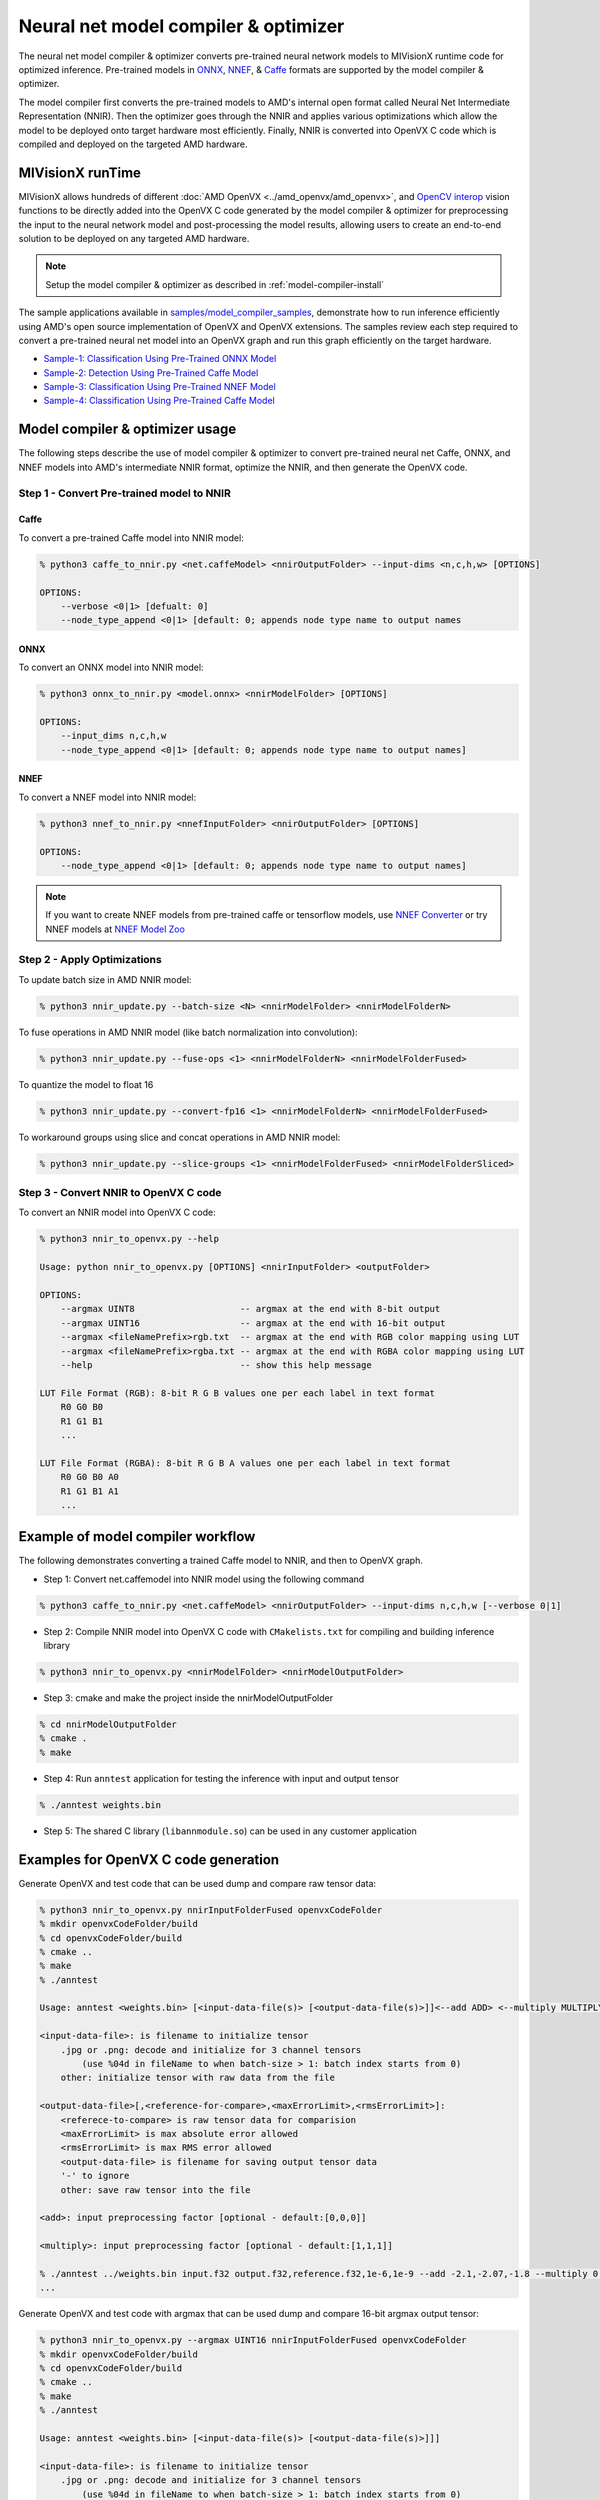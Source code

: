 .. meta::
  :description: MIVisionX API
  :keywords: MIVisionX, ROCm, API, reference, data type, support

.. _index:

******************************************
Neural net model compiler & optimizer
******************************************

.. image:: ../data/modelCompilerWorkflow.png
    :alt: Diagram showing pretrained models compiled for use with MIVisionX runtime

The neural net model compiler & optimizer converts pre-trained neural network models to MIVisionX runtime code for optimized inference. Pre-trained models in `ONNX <https://onnx.ai/>`_, `NNEF <https://www.khronos.org/nnef>`_, & `Caffe <http://caffe.berkeleyvision.org/>`_ formats are supported by the model compiler & optimizer. 

The model compiler first converts the pre-trained models to AMD's internal open format called Neural Net Intermediate Representation (NNIR). Then the optimizer goes through the NNIR and applies various optimizations which allow the model to be deployed onto target hardware most efficiently. Finally, NNIR is converted into OpenVX C code which is compiled and deployed on the targeted AMD hardware.

.. image:: ../data/frameworks.png
    :alt: Diagram showing NNIR conversion steps
 

MIVisionX runTime
=================

MIVisionX allows hundreds of different :doc:`AMD OpenVX <../amd_openvx/amd_openvx>`, and `OpenCV interop <https://github.com/ROCm/MIVisionX/blob/master/amd_openvx_extensions/amd_opencv/README.md#list-of-opencv-interop-kernels>`_ vision functions to be directly added into the OpenVX C code generated by the model compiler & optimizer for preprocessing the input to the neural network model and post-processing the model results, allowing users to create an end-to-end solution to be deployed on any targeted AMD hardware.

.. image:: ../data/runtime.png
    :alt: Diagram showing NNIR conversion steps
 
.. note::
    Setup the model compiler & optimizer as described in :ref:`model-compiler-install`

The sample applications available in `samples/model_compiler_samples <https://github.com/ROCm/MIVisionX/blob/master/samples/model_compiler_samples/README.md>`_, demonstrate how to run inference efficiently using AMD's open source implementation of OpenVX and OpenVX extensions. The samples review each step required to convert a pre-trained neural net model into an OpenVX graph and run this graph efficiently on the target hardware. 

* `Sample-1: Classification Using Pre-Trained ONNX Model <https://github.com/ROCm/MIVisionX/blob/master/samples/model_compiler_samples/README.md#sample-1---classification-using-pre-trained-onnx-model>`_
* `Sample-2: Detection Using Pre-Trained Caffe Model <https://github.com/ROCm/MIVisionX/blob/master/samples/model_compiler_samples/README.md#sample-2---detection-using-pre-trained-caffe-model>`_ 
* `Sample-3: Classification Using Pre-Trained NNEF Model <https://github.com/ROCm/MIVisionX/blob/master/samples/model_compiler_samples/README.md#sample-3---classification-using-pre-trained-nnef-model>`_
* `Sample-4: Classification Using Pre-Trained Caffe Model <https://github.com/ROCm/MIVisionX/blob/master/samples/model_compiler_samples/README.md#sample-4---classification-using-pre-trained-caffe-model>`_


Model compiler & optimizer usage
================================

The following steps describe the use of model compiler & optimizer to convert pre-trained 
neural net Caffe, ONNX, and NNEF models into AMD's intermediate NNIR format, optimize the NNIR, and then generate the OpenVX code.  


Step 1 - Convert Pre-trained model to NNIR
------------------------------------------

Caffe
^^^^^

To convert a pre-trained Caffe model into NNIR model:

.. code-block:: shell
    
    % python3 caffe_to_nnir.py <net.caffeModel> <nnirOutputFolder> --input-dims <n,c,h,w> [OPTIONS]

    OPTIONS:
        --verbose <0|1> [defualt: 0]
        --node_type_append <0|1> [default: 0; appends node type name to output names


ONNX
^^^^

To convert an ONNX model into NNIR model:

.. code-block:: shell
    
    % python3 onnx_to_nnir.py <model.onnx> <nnirModelFolder> [OPTIONS]

    OPTIONS:
        --input_dims n,c,h,w
        --node_type_append <0|1> [default: 0; appends node type name to output names]


NNEF
^^^^

To convert a NNEF model into NNIR model:

.. code-block:: shell
    
    % python3 nnef_to_nnir.py <nnefInputFolder> <nnirOutputFolder> [OPTIONS]

    OPTIONS:
        --node_type_append <0|1> [default: 0; appends node type name to output names]


.. note:: 
    If you want to create NNEF models from pre-trained caffe or tensorflow models, use `NNEF Converter <https://github.com/KhronosGroup/NNEF-Tools>`_ or try NNEF models at `NNEF Model Zoo <https://github.com/KhronosGroup/NNEF-Tools/tree/master/models#nnef-model-zoo>`_


Step 2 - Apply Optimizations
----------------------------

To update batch size in AMD NNIR model:

.. code-block:: shell
    
    % python3 nnir_update.py --batch-size <N> <nnirModelFolder> <nnirModelFolderN>


To fuse operations in AMD NNIR model (like batch normalization into convolution):

.. code-block:: shell
    
    % python3 nnir_update.py --fuse-ops <1> <nnirModelFolderN> <nnirModelFolderFused>


To quantize the model to float 16

.. code-block:: shell
    
    % python3 nnir_update.py --convert-fp16 <1> <nnirModelFolderN> <nnirModelFolderFused>


To workaround groups using slice and concat operations in AMD NNIR model:

.. code-block:: shell
    
    % python3 nnir_update.py --slice-groups <1> <nnirModelFolderFused> <nnirModelFolderSliced>



Step 3 - Convert NNIR to OpenVX C code
------------------------------------------

To convert an NNIR model into OpenVX C code:

.. code-block:: shell
    
    % python3 nnir_to_openvx.py --help

    Usage: python nnir_to_openvx.py [OPTIONS] <nnirInputFolder> <outputFolder>

    OPTIONS:
        --argmax UINT8                    -- argmax at the end with 8-bit output
        --argmax UINT16                   -- argmax at the end with 16-bit output
        --argmax <fileNamePrefix>rgb.txt  -- argmax at the end with RGB color mapping using LUT
        --argmax <fileNamePrefix>rgba.txt -- argmax at the end with RGBA color mapping using LUT
        --help                            -- show this help message

    LUT File Format (RGB): 8-bit R G B values one per each label in text format
        R0 G0 B0
        R1 G1 B1
        ...

    LUT File Format (RGBA): 8-bit R G B A values one per each label in text format
        R0 G0 B0 A0
        R1 G1 B1 A1
        ...


Example of model compiler workflow
==================================

The following demonstrates converting a trained Caffe model to NNIR, and then to OpenVX graph. 


* Step 1: Convert net.caffemodel into NNIR model using the following command

.. code-block:: shell
    
    % python3 caffe_to_nnir.py <net.caffeModel> <nnirOutputFolder> --input-dims n,c,h,w [--verbose 0|1]


* Step 2: Compile NNIR model into OpenVX C code with ``CMakelists.txt`` for compiling and building inference library

.. code-block:: shell
    
    % python3 nnir_to_openvx.py <nnirModelFolder> <nnirModelOutputFolder>


* Step 3: cmake and make the project inside the nnirModelOutputFolder

.. code-block:: shell
    
    % cd nnirModelOutputFolder
    % cmake .
    % make


* Step 4: Run ``anntest`` application for testing the inference with input and output tensor

.. code-block:: shell
    
    % ./anntest weights.bin


* Step 5: The shared C library (``libannmodule.so``) can be used in any customer application


Examples for OpenVX C code generation
=====================================

Generate OpenVX and test code that can be used dump and compare raw tensor data:

.. code-block:: shell
    
    % python3 nnir_to_openvx.py nnirInputFolderFused openvxCodeFolder
    % mkdir openvxCodeFolder/build
    % cd openvxCodeFolder/build
    % cmake ..
    % make
    % ./anntest

    Usage: anntest <weights.bin> [<input-data-file(s)> [<output-data-file(s)>]]<--add ADD> <--multiply MULTIPLY>]

    <input-data-file>: is filename to initialize tensor
        .jpg or .png: decode and initialize for 3 channel tensors
            (use %04d in fileName to when batch-size > 1: batch index starts from 0)
        other: initialize tensor with raw data from the file

    <output-data-file>[,<reference-for-compare>,<maxErrorLimit>,<rmsErrorLimit>]:
        <referece-to-compare> is raw tensor data for comparision
        <maxErrorLimit> is max absolute error allowed
        <rmsErrorLimit> is max RMS error allowed
        <output-data-file> is filename for saving output tensor data
        '-' to ignore
        other: save raw tensor into the file
        
    <add>: input preprocessing factor [optional - default:[0,0,0]]
    
    <multiply>: input preprocessing factor [optional - default:[1,1,1]]

    % ./anntest ../weights.bin input.f32 output.f32,reference.f32,1e-6,1e-9 --add -2.1,-2.07,-1.8 --multiply 0.017,0.017,0.017
    ...


Generate OpenVX and test code with argmax that can be used dump and compare 16-bit argmax output tensor:

.. code-block:: shell
    
    % python3 nnir_to_openvx.py --argmax UINT16 nnirInputFolderFused openvxCodeFolder
    % mkdir openvxCodeFolder/build
    % cd openvxCodeFolder/build
    % cmake ..
    % make
    % ./anntest

    Usage: anntest <weights.bin> [<input-data-file(s)> [<output-data-file(s)>]]]

    <input-data-file>: is filename to initialize tensor
        .jpg or .png: decode and initialize for 3 channel tensors
            (use %04d in fileName to when batch-size > 1: batch index starts from 0)
        other: initialize tensor with raw data from the file

    <output-data-file>[,<reference-for-compare>,<percentErrorLimit>]:
        <referece-to-compare> is raw tensor data of argmax output for comparision
        <percentMismatchLimit> is max mismatch (percentage) allowed
        <output-data-file> is filename for saving output tensor data
        '-' to ignore
        other: save raw tensor into the file

    % ./anntest ../weights.bin input-%04d.png output.u16,reference.u16,0.01
    ...


Generate OpenVX and test code with argmax and LUT that is designed for semantic segmentation use cases. You can dump output in raw format or PNGs and additionally compare with reference data in raw format.

.. code-block:: shell
    
    % python3 nnir_to_openvx.py --argmax lut-rgb.txt nnirInputFolderFused openvxCodeFolder
    % mkdir openvxCodeFolder/build
    % cd openvxCodeFolder/build
    % cmake ..
    % make
    % ./anntest

    Usage: anntest <weights.bin> [<input-data-file(s)> [<output-data-file(s)>]]]

    <input-data-file>: is filename to initialize tensor
        .jpg or .png: decode and initialize for 3 channel tensors
            (use %04d in fileName to when batch-size > 1: batch index starts from 0)
        other: initialize tensor with raw data from the file

    <output-data-file>[,<reference-for-compare>,<percentErrorLimit>]:
        <referece-to-compare> is raw tensor data of LUT output for comparision
        <percentMismatchLimit> is max mismatch (percentage) allowed
        <output-data-file> is filename for saving output tensor data
        .png: save LUT output as PNG file(s)
            (use %04d in fileName when batch-size > 1: batch index starts from 0)
        '-' to ignore
        other: save raw tensor into the file

    % ./anntest ../weights.bin input-%04d.png output.rgb,reference.rgb,0.01
    ...
    % ./anntest ../weights.bin input-%04d.png output-%04d.png,reference.rgb,0.01
    ...


Test code with preprocessing add / multiply values to normalize the input tensor. Some models(e.g. Inception v4) require input tensor to be normalized. You can pass the preprocessing values using --add & --multiply option.

.. code-block:: shell
    
    % ./anntest ../weights.bin input.f32 output.f32 --add -2.1,-2.07,-1.8 --multiply 0.017,0.017,0.017
    ...


Supported models & operators
============================

The following tables list the models and operators supported by different frameworks in the current release of MIVisionX. 

Models
------

.. image:: ../data/modelTrainedFrameWorks.png
    :alt: Shows list of neural net models
    

.. |blue-sq| image:: https://raw.githubusercontent.com/ROCm/MIVisionX/master/docs/data/blue_square.png
    :alt: Blue Square

.. csv-table::
  :widths: 2, 1, 1, 1

    **Networks**, **Caffe**, **ONNX**, **NNEF**
    AlexNet, ,|blue-sq|, |blue-sq|
    Caffenet, , |blue-sq|,  
    DenseNet, , |blue-sq| 						
    Googlenet, |blue-sq| , |blue-sq| , |blue-sq| 		
    Inception-V1, , |blue-sq| , |blue-sq| 		
    Inception-V2, , |blue-sq| , |blue-sq| 			
    Inception-V3, , , 			
    Inception-V4, |blue-sq| , , 			
    MNIST, |blue-sq| , , |blue-sq| 		
    Mobilenet, , |blue-sq| , |blue-sq| 		
    MobilenetV2, , , |blue-sq| 
    ResNet-18, , , |blue-sq| 			
    ResNet-34, , , |blue-sq| 			
    ResNet-50, |blue-sq| , |blue-sq| , |blue-sq| 			
    ResNet-101, |blue-sq| , , |blue-sq| 		
    ResNet-152, |blue-sq| , , |blue-sq| 			
    ResNetV2-18, , , |blue-sq| 			
    ResNetV2-34, , , |blue-sq| 		
    ResNetV2-50, , , |blue-sq| 		
    ResNetV2-101, , , |blue-sq| 			
    Squeezenet, , |blue-sq| , |blue-sq| 			
    Tiny-Yolo-V2, |blue-sq| , , 			
    VGGNet-16, |blue-sq| , , |blue-sq| 			
    VGGNet-19, |blue-sq| , |blue-sq| , |blue-sq| 			
    Yolo-V3, |blue-sq| , , 			
    ZFNet, , |blue-sq| , 

.. note::
    MIVisionX supports `ONNX models <https://github.com/onnx/models>`_ with `release 1.1` and `release 1.3` tags

Operators
---------

.. csv-table::
  :widths: 2, 1, 1, 1

    **Layers**, **Caffe**, **ONNX**, **NNEF**
    Add, ,|blue-sq|, |blue-sq| 
    Argmax, ,|blue-sq|,|blue-sq| 
    AveragePool,,|blue-sq|,|blue-sq| 
    BatchNormalization,|blue-sq|,|blue-sq|,|blue-sq| 
    Cast,,|blue-sq|,
    Clamp,,,|blue-sq| 
    Clip,,|blue-sq|,
    Concat,|blue-sq|,|blue-sq|,|blue-sq| 
    Constant,,|blue-sq|,
    Conv,|blue-sq|,|blue-sq|,|blue-sq| 
    ConvTranspose,|blue-sq|,|blue-sq|,|blue-sq| 
    Copy,,|blue-sq|,|blue-sq| 
    Crop,|blue-sq|,,
    CropAndResize,,,
    Deconv,|blue-sq|,|blue-sq|,|blue-sq| 
    DetectionOutput,|blue-sq|,,
    Div,,|blue-sq|,|blue-sq| 
    Dropout,,,
    Eltwise,|blue-sq|,,
    Exp,,|blue-sq|,|blue-sq| 
    Equal,,|blue-sq|,
    Flatten,|blue-sq|,,
    Gather,,|blue-sq|,
    GEMM,|blue-sq|,|blue-sq|,|blue-sq| 
    GlobalAveragePool,,|blue-sq|,|blue-sq| 
    Greater,,|blue-sq|,
    GreaterOrEqual,,|blue-sq|,
    InnerProduct,|blue-sq|,,
    Interp,|blue-sq|,,
    LeakyRelu,,|blue-sq|,|blue-sq| 
    Less,,|blue-sq|,
    LessOrEqual,,|blue-sq|,
    Linear,,,|blue-sq| 
    Log,,|blue-sq|,|blue-sq| 
    LRN,|blue-sq|,|blue-sq|,|blue-sq| 
    Matmul,,|blue-sq|,|blue-sq| 
    Max,,|blue-sq|,|blue-sq| 
    MaxPool,,|blue-sq|,|blue-sq| 
    MeanReduce,,,|blue-sq| 
    Min,,|blue-sq|,|blue-sq| 
    Mul,,|blue-sq|,|blue-sq| 
    MulAdd,,,
    NonMaxSuppression,,|blue-sq|,
    Permute,|blue-sq|,,|blue-sq| 
    PriorBox,|blue-sq|,,
    ReduceMin,,|blue-sq|,
    Relu,|blue-sq|,|blue-sq|,|blue-sq| 
    Reshape,|blue-sq|,|blue-sq|,|blue-sq| 
    Shape,,|blue-sq|,
    Sigmoid,,|blue-sq|,|blue-sq| 
    Slice,,|blue-sq|,|blue-sq| 
    Split,|blue-sq|,,
    Softmax,|blue-sq|,|blue-sq|,|blue-sq| 
    SoftmaxWithLoss||blue-sq| ||
    Squeeze,,|blue-sq|,|blue-sq| 
    Sub,,|blue-sq|,|blue-sq| 
    Sum,,|blue-sq|,
    Tile,,|blue-sq|,
    TopK,,|blue-sq|,
    Transpose,,|blue-sq|,|blue-sq| 
    Unsqueeze,,|blue-sq|,|blue-sq| 
    Upsample,|blue-sq|,,|blue-sq| 

